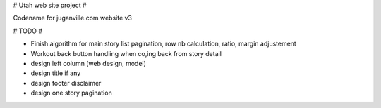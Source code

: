 # Utah web site project #

Codename for juganville.com website v3

# TODO #

- Finish algorithm for main story list pagination, row nb calculation, ratio, margin adjustement
- Workout back button handling when co,ing back from story detail
- design left column (web design, model)
- design title if any
- design footer disclaimer
- design one story pagination

